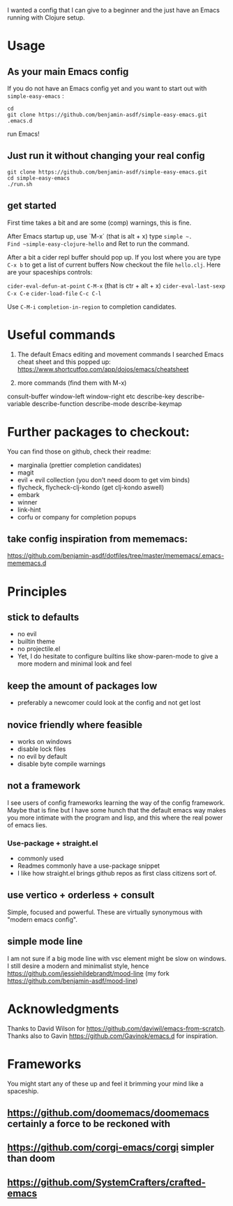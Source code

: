 I wanted a config that I can give to a beginner and the just have an
Emacs running with Clojure setup.

* Usage

** As your main Emacs config

If you do not have an Emacs config yet and you want to start out with
=simple-easy-emacs= :


#+begin_src shell
  cd
  git clone https://github.com/benjamin-asdf/simple-easy-emacs.git .emacs.d
#+end_src

run Emacs!

** Just run it without changing your real config

#+begin_src shell
  git clone https://github.com/benjamin-asdf/simple-easy-emacs.git
  cd simple-easy-emacs
  ./run.sh
#+end_src

** get started

First time takes a bit and are some (comp) warnings, this is fine.

After Emacs startup up, use `M-x` (that is alt + x) type ~simple ~.
Find ~simple-easy-clojure-hello~ and Ret to run the command.

After a bit a cider repl buffer should pop up.
If you lost where you are type ~C-x b~ to get a list of current buffers
Now checkout the file =hello.clj=.
Here are your spaceships controls:

~cider-eval-defun-at-point~ ~C-M-x~ (that is ctr + alt + x)
~cider-eval-last-sexp~ ~C-x C-e~
~cider-load-file~ ~C-c C-l~

Use ~C-M-i~ ~completion-in-region~  to completion candidates.


* Useful commands

1) The default Emacs editing and movement commands
    I searched Emacs cheat sheet and this popped up:
    https://www.shortcutfoo.com/app/dojos/emacs/cheatsheet

2) more commands (find them with M-x)

consult-buffer
window-left
window-right etc
describe-key
describe-variable
describe-function
describe-mode
describe-keymap

* Further packages to checkout:

You can find those on github, check their readme:

- marginalia (prettier completion candidates)
- magit
- evil + evil collection (you don't need doom to get vim binds)
- flycheck, flycheck-clj-kondo (get clj-kondo aswell)
- embark
- winner
- link-hint
- corfu or company for completion popups

** take config inspiration from mememacs:

https://github.com/benjamin-asdf/dotfiles/tree/master/mememacs/.emacs-mememacs.d


* Principles

** stick to defaults
- no evil
- builtin theme
- no projectile.el
- Yet, I do hesitate to configure builtins like show-paren-mode to give
  a more modern and minimal look and feel


** keep the amount of packages low
- preferably a newcomer could look at the config and not get lost

** novice friendly where feasible
- works on windows
- disable lock files
- no evil by default
- disable byte compile warnings

** not a framework

I see users of config frameworks learning the way of the config framework.
Maybe that is fine but I have some hunch that the default emacs way
makes you more intimate with the program and lisp, and this where the
real power of emacs lies.

*** Use-package + straight.el
- commonly used
- Readmes commonly have a use-package snippet
- I like how straight.el brings github repos as first class citizens
  sort of.

** use vertico + orderless + consult
Simple, focused and powerful.
These are virtually synonymous with "modern emacs config".

** simple mode line
I am not sure if a big mode line with vsc element might be slow on windows.
I still desire a modern and minimalist style, hence
https://github.com/jessiehildebrandt/mood-line (my fork https://github.com/benjamin-asdf/mood-line)

*  Acknowledgments

Thanks to David Wilson for https://github.com/daviwil/emacs-from-scratch.
Thanks also to Gavin https://github.com/Gavinok/emacs.d for inspiration.

* Frameworks

You might start any of these up and feel it brimming your mind like a spaceship.

** https://github.com/doomemacs/doomemacs certainly a force to be reckoned with
** https://github.com/corgi-emacs/corgi simpler than doom
** https://github.com/SystemCrafters/crafted-emacs
